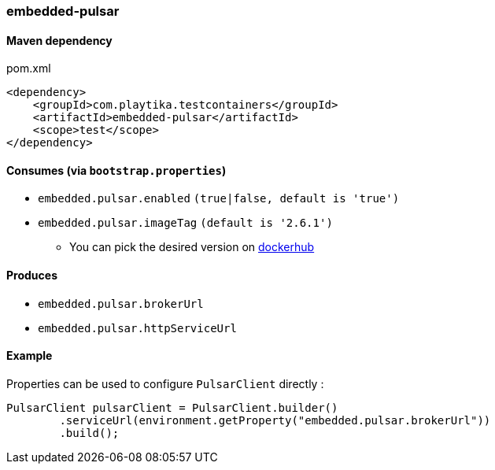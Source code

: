 === embedded-pulsar

==== Maven dependency

.pom.xml
[source,xml]
----
<dependency>
    <groupId>com.playtika.testcontainers</groupId>
    <artifactId>embedded-pulsar</artifactId>
    <scope>test</scope>
</dependency>
----

==== Consumes (via `bootstrap.properties`)

* `embedded.pulsar.enabled` `(true|false, default is 'true')`
* `embedded.pulsar.imageTag` `(default is '2.6.1')`
** You can pick the desired version on https://hub.docker.com/r/apachepulsar/pulsar/tags[dockerhub]

==== Produces

* `embedded.pulsar.brokerUrl`
* `embedded.pulsar.httpServiceUrl`

==== Example

Properties can be used to configure `PulsarClient` directly :

----
PulsarClient pulsarClient = PulsarClient.builder()
        .serviceUrl(environment.getProperty("embedded.pulsar.brokerUrl"))
        .build();
----